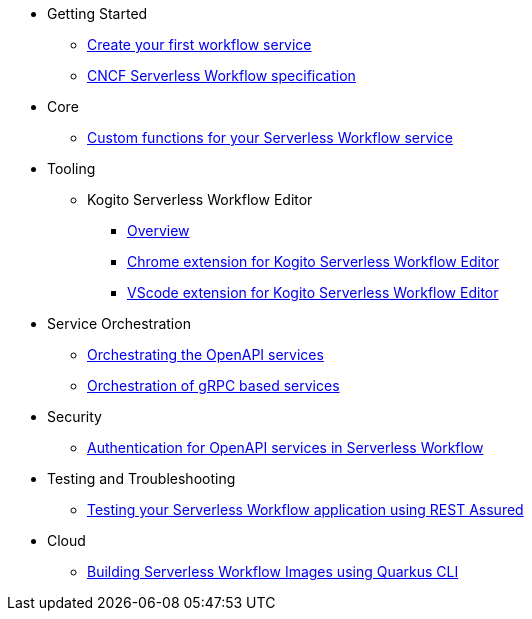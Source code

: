 // * xref:index.adoc[Home]
* Getting Started
** xref:getting-started/create-your-first-workflow-service.adoc[Create your first workflow service]
//** xref:getting-started/getting-familiar-with-our-tooling.adoc[Getting familiar with our tooling]
** xref:getting-started/cncf-serverless-workflow-specification-support.adoc[CNCF Serverless Workflow specification]
* Core
//** xref:core/understanding-jq-expressions.adoc[Understanding JQ expressions]
//** xref:core/understanding-workflow-error-handling.adoc[Understanding workflow error handling]
//** xref:core/working-with-parallelism.adoc[Working with parallelism]
//** xref:core/accessing-workflow-metainformation-in-runtime.adoc[Accessing workflow metainformation in runtime]
//** xref:core/state-data-filtering.adoc[State data filtering]
//** xref:core/defining-an-input-schema-for-workflows.adoc[Defining an input schema for your workflows]
** xref:core/custom-functions-support.adoc[Custom functions for your Serverless Workflow service]
* Tooling
** Kogito Serverless Workflow Editor
*** xref:tooling/serverless-workflow-editor/swf-editor-overview.adoc[Overview]
*** xref:tooling/serverless-workflow-editor/swf-editor-chrome-extension.adoc[Chrome extension for Kogito Serverless Workflow Editor]
*** xref:tooling/serverless-workflow-editor/swf-editor-vscode-extension.adoc[VScode extension for Kogito Serverless Workflow Editor]
* Service Orchestration
** xref:service-orchestration/orchestration-of-openapi-based-services.adoc[Orchestrating the OpenAPI services]
//** xref:service-orchestration/configuring-openapi-services-endpoints.adoc[Configuring OpenAPI services endpoints in different environments]
** xref:service-orchestration/orchestration-of-grpc-services.adoc[Orchestration of gRPC based services]
//* Eventing
//** xref:eventing/handling-events-on-workflows.adoc[Handling events on workflows]
//** xref:eventing/consume-producing-events-with-kafka.adoc[Consuming and producing events with Kafka]
//** xref:eventing/consume-produce-events-with-knative-eventing.adoc[Consuming and producing events on Knative Eventing]
//** xref:eventing/event-correlation-with-workflows.adoc[Event correlation with workflow]
//** xref:eventing/working-with-callbacks.adoc[Working with callbacks]
* Security
** xref:security/authention-support-for-openapi-services.adoc[Authentication for OpenAPI services in Serverless Workflow]
//** xref:security/orchestrating-third-party-services-with-oauth2.adoc[Orchestrating third party services with OAuth2 authentication]
* Testing and Troubleshooting
//** xref:testing-and-troubleshooting/mocking-http-cloudevents-with-wiremock.adoc[Mocking HTTP CloudEvents sink with Wiremock]
//** xref:testing-and-troubleshooting/mocking-opnapi-services-with-wiremock.adoc[Mocking OpenAPI Services with Wiremock]
** xref:testing-and-troubleshooting/basic-integration-tests-with-restassured.adoc[Testing your Serverless Workflow application using REST Assured]
//** xref:testing-and-troubleshooting/debugging-workflow-execution-runtime.adoc[Debugging the workflow execution in runtime]
//** xref:testing-and-troubleshooting/integration-tests-with-postgresql.adoc[Integration Test with PostgreSQL]
//** xref:testing-and-troubleshooting/development-tools-for-troubleshooting.adoc[Development tools for troubleshooting]
//* Persistence
//** xref:persistence/persistence-with-postgresql.adoc[Persistence with PostgresSQL databases]
//** xref:persistence/workflow-database-for-db-admins.adoc[Workflows database for DB admins]
// ** xref:persistence/data-consistency.adoc[Data consistency]
* Cloud
** xref:cloud/build-workflow-image-with-quarkus-cli.adoc[Building Serverless Workflow Images using Quarkus CLI]
// ** xref:cloud/build-workflow-images-with-kn-cli.adoc[Building Workflow Images locally with KN CLI]
// ** xref:cloud/build-workflow-images-with-tekton.adoc[Building Workflow Images with Tekton Pipelines]
// ** xref:cloud/deploying-on-minikube.adoc[Deploying on Minikube]
// ** xref:cloud/deploying-on-kubernetes-cluster.adoc[Deploying on Kubernetes Clusters]
// ** xref:cloud/versioning-workflows-in-knative.adoc[Versioning workflows in Knative]
// * Integrations
// ** xref:integrations/expose-metrics-to-prometheus.adoc[Exposing the workflow base metrics to Prometheus]
// ** xref:integrations/camel-k-integration.adoc[Integrating with Camel-K]
// ** xref:integrations/serverless-dashboard-with-runtime-data.adoc[Displaying workflow runtime data in serverless dashboards]
// * Use Cases
// ** xref:use-cases/orchestration-based-saga-pattern.adoc[Orchestration-based SAGA pattern]
// ** xref:use-cases/newsletter-subscription-example.adoc[Newsletter subscription example]
